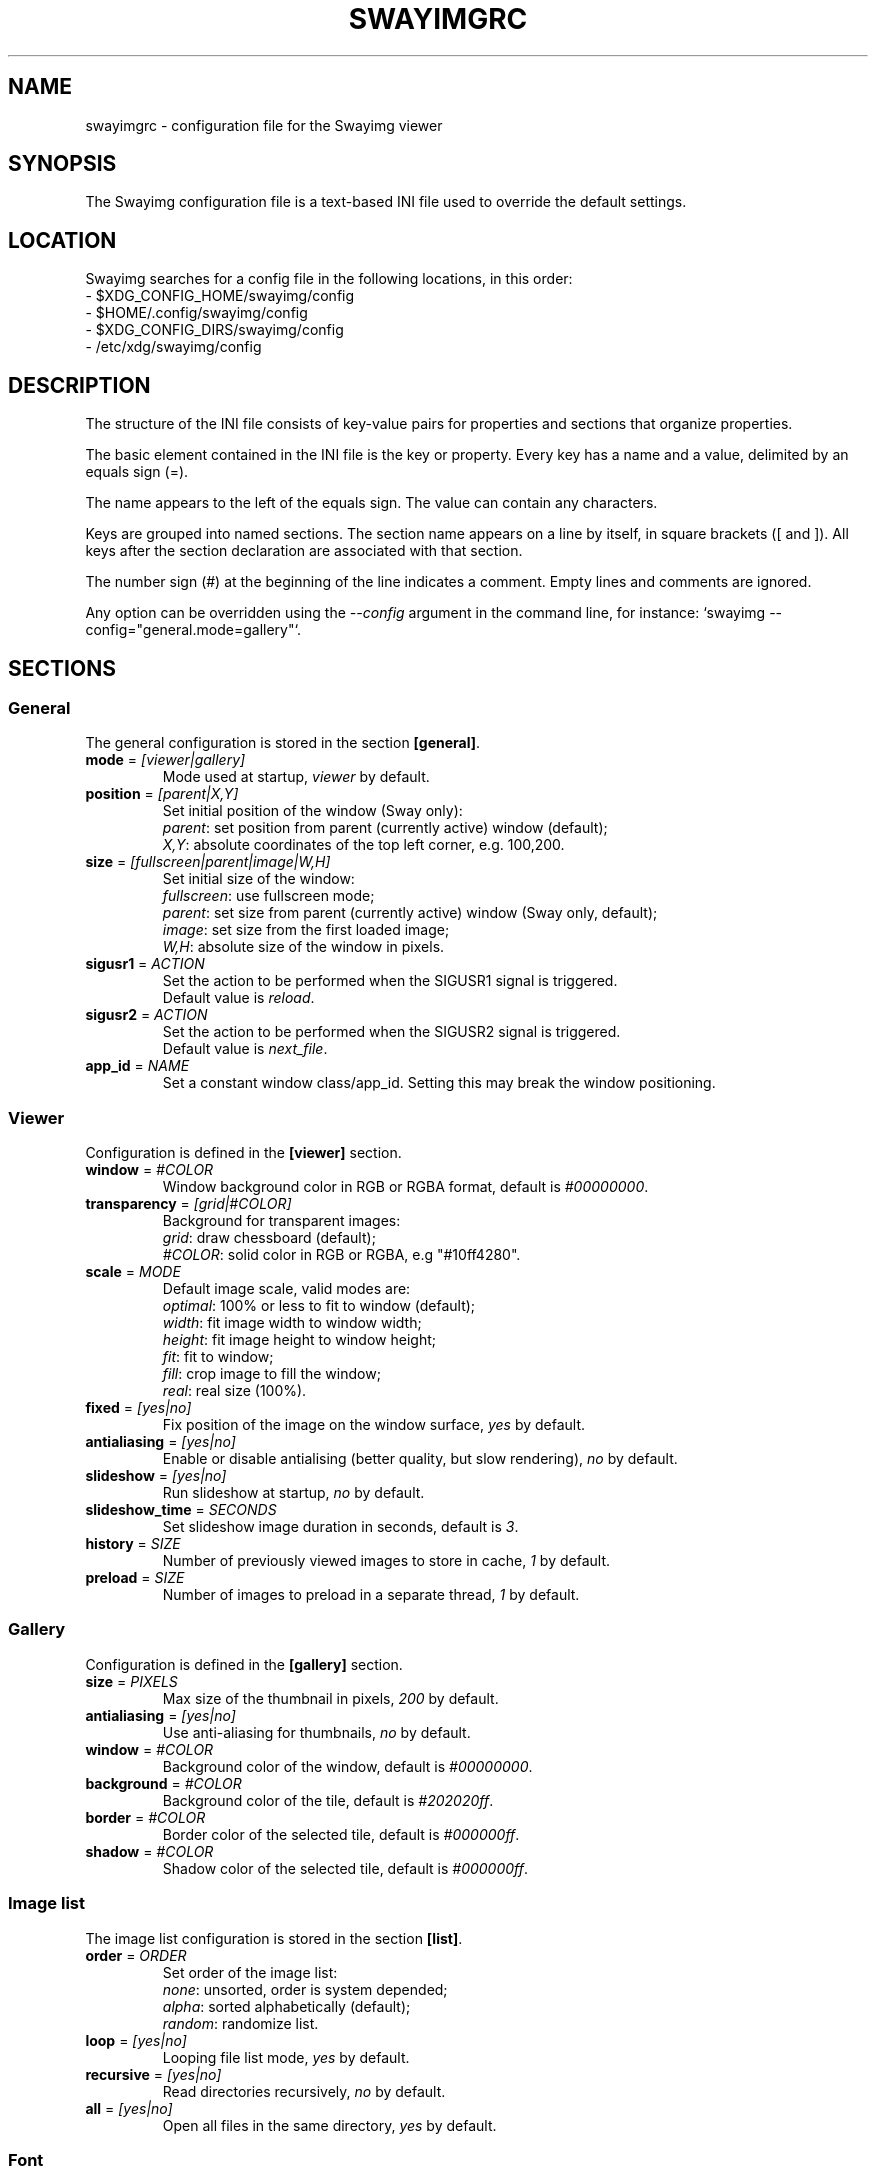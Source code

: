 .\" Swayimg configuration file format.
.\" Copyright (C) 2022 Artem Senichev <artemsen@gmail.com>
.TH SWAYIMGRC 5 2022-02-09 swayimg "Swayimg configuration"
.SH "NAME"
swayimgrc \- configuration file for the Swayimg viewer
.SH "SYNOPSIS"
The Swayimg configuration file is a text-based INI file used to override the
default settings.
.\" ****************************************************************************
.\" Config file location
.\" ****************************************************************************
.SH "LOCATION"
Swayimg searches for a config file in the following locations, in this order:
.nf
\- $XDG_CONFIG_HOME/swayimg/config
\- $HOME/.config/swayimg/config
\- $XDG_CONFIG_DIRS/swayimg/config
\- /etc/xdg/swayimg/config
.\" ****************************************************************************
.\" Format description
.\" ****************************************************************************
.SH "DESCRIPTION"
The structure of the INI file consists of key-value pairs for properties and
sections that organize properties.
.PP
The basic element contained in the INI file is the key or property.
Every key has a name and a value, delimited by an equals sign (=).
.PP
The name appears to the left of the equals sign. The value can contain any
characters.
.PP
Keys are grouped into named sections. The section name appears on a line by
itself, in square brackets ([ and ]). All keys after the section declaration
are associated with that section.
.PP
The number sign (#) at the beginning of the line indicates a comment.
Empty lines and comments are ignored.
.PP
Any option can be overridden using the \fI--config\fR argument in the command
line, for instance: `swayimg --config="general.mode=gallery"`.
.\" ****************************************************************************
.\" General config section
.\" ****************************************************************************
.SH "SECTIONS"
.SS "General"
The general configuration is stored in the section \fB[general]\fR.
.\" ----------------------------------------------------------------------------
.IP "\fBmode\fR = \fI[viewer|gallery]\fR"
Mode used at startup, \fIviewer\fR by default.
.\" ----------------------------------------------------------------------------
.IP "\fBposition\fR = \fI[parent|X,Y]\fR"
Set initial position of the window (Sway only):
.nf
\fIparent\fR: set position from parent (currently active) window (default);
\fIX,Y\fR: absolute coordinates of the top left corner, e.g. 100,200.
.\" ----------------------------------------------------------------------------
.IP "\fBsize\fR = \fI[fullscreen|parent|image|W,H]\fR"
Set initial size of the window:
.nf
\fIfullscreen\fR: use fullscreen mode;
\fIparent\fR: set size from parent (currently active) window (Sway only, default);
\fIimage\fR: set size from the first loaded image;
\fIW,H\fR: absolute size of the window in pixels.
.\" ----------------------------------------------------------------------------
.IP "\fBsigusr1\fR = \fIACTION\fR"
Set the action to be performed when the SIGUSR1 signal is triggered.
Default value is \fIreload\fR.
.IP "\fBsigusr2\fR = \fIACTION\fR"
Set the action to be performed when the SIGUSR2 signal is triggered.
Default value is \fInext_file\fR.
.\" ----------------------------------------------------------------------------
.IP "\fBapp_id\fR = \fINAME\fR"
Set a constant window class/app_id. Setting this may break the window positioning.
.\" ****************************************************************************
.\" Viewer config section
.\" ****************************************************************************
.SS "Viewer"
Configuration is defined in the \fB[viewer]\fR section.
.\" ----------------------------------------------------------------------------
.IP "\fBwindow\fR = \fI#COLOR\fR"
Window background color in RGB or RGBA format, default is \fI#00000000\fR.
.\" ----------------------------------------------------------------------------
.IP "\fBtransparency\fR = \fI[grid|#COLOR]\fR"
Background for transparent images:
.nf
\fIgrid\fR: draw chessboard (default);
\fI#COLOR\fR: solid color in RGB or RGBA, e.g "#10ff4280".
.\" ----------------------------------------------------------------------------
.IP "\fBscale\fR = \fIMODE\fR"
Default image scale, valid modes are:
.nf
\fIoptimal\fR: 100% or less to fit to window (default);
\fIwidth\fR: fit image width to window width;
\fIheight\fR: fit image height to window height;
\fIfit\fR: fit to window;
\fIfill\fR: crop image to fill the window;
\fIreal\fR: real size (100%).
.\" ----------------------------------------------------------------------------
.IP "\fBfixed\fR = \fI[yes|no]\fR"
Fix position of the image on the window surface, \fIyes\fR by default.
.\" ----------------------------------------------------------------------------
.IP "\fBantialiasing\fR = \fI[yes|no]\fR"
Enable or disable antialising (better quality, but slow rendering), \fIno\fR by default.
.\" ----------------------------------------------------------------------------
.IP "\fBslideshow\fR = \fI[yes|no]\fR"
Run slideshow at startup, \fIno\fR by default.
.\" ----------------------------------------------------------------------------
.IP "\fBslideshow_time\fR = \fISECONDS\fR"
Set slideshow image duration in seconds, default is \fI3\fR.
.\" ----------------------------------------------------------------------------
.IP "\fBhistory\fR = \fISIZE\fR"
Number of previously viewed images to store in cache, \fI1\fR by default.
.\" ----------------------------------------------------------------------------
.IP "\fBpreload\fR = \fISIZE\fR"
Number of images to preload in a separate thread, \fI1\fR by default.
.\" ****************************************************************************
.\" Gallery config section
.\" ****************************************************************************
.SS "Gallery"
Configuration is defined in the \fB[gallery]\fR section.
.\" ----------------------------------------------------------------------------
.IP "\fBsize\fR = \fIPIXELS\fR"
Max size of the thumbnail in pixels, \fI200\fR by default.
.\" ----------------------------------------------------------------------------
.IP "\fBantialiasing\fR = \fI[yes|no]\fR"
Use anti-aliasing for thumbnails, \fIno\fR by default.
.\" ----------------------------------------------------------------------------
.IP "\fBwindow\fR = \fI#COLOR\fR"
Background color of the window, default is \fI#00000000\fR.
.\" ----------------------------------------------------------------------------
.IP "\fBbackground\fR = \fI#COLOR\fR"
Background color of the tile, default is \fI#202020ff\fR.
.\" ----------------------------------------------------------------------------
.IP "\fBborder\fR = \fI#COLOR\fR"
Border color of the selected tile, default is \fI#000000ff\fR.
.\" ----------------------------------------------------------------------------
.IP "\fBshadow\fR = \fI#COLOR\fR"
Shadow color of the selected tile, default is \fI#000000ff\fR.
.\" ****************************************************************************
.\" Image list config section
.\" ****************************************************************************
.SS "Image list"
The image list configuration is stored in the section \fB[list]\fR.
.\" ----------------------------------------------------------------------------
.IP "\fBorder\fR = \fIORDER\fR"
Set order of the image list:
.nf
\fInone\fR: unsorted, order is system depended;
\fIalpha\fR: sorted alphabetically (default);
\fIrandom\fR: randomize list.
.\" ----------------------------------------------------------------------------
.IP "\fBloop\fR\fR = \fI[yes|no]\fR"
Looping file list mode, \fIyes\fR by default.
.\" ----------------------------------------------------------------------------
.IP "\fBrecursive\fR = \fI[yes|no]\fR"
Read directories recursively, \fIno\fR by default.
.\" ----------------------------------------------------------------------------
.IP "\fBall\fR = \fI[yes|no]\fR"
Open all files in the same directory, \fIyes\fR by default.
.\" ****************************************************************************
.\" Font config section
.\" ****************************************************************************
.SS "Font"
The font configuration is stored in the section \fB[font]\fR.
.\" ----------------------------------------------------------------------------
.IP "\fBname\fR\fR = \fINAME\fR"
Set the font name used for text, default is \fImonospace\fR.
.\" ----------------------------------------------------------------------------
.IP "\fBsize\fR = \fISIZE\fR"
Set the font size (in pt), default is \fI14\fR.
.\" ----------------------------------------------------------------------------
.IP "\fBcolor\fR = \fI#COLOR\fR"
Set text color in RGBA format, default is \fI#ccccccff\fR.
.\" ----------------------------------------------------------------------------
.IP "\fBshadow\fR = \fI#COLOR\fR"
Draw text shadow with specified color, default is \fI#000000a0\fR.
To disable shadow use fully transparent color \fI#00000000\fR.
.\" ****************************************************************************
.\" Text info config section
.\" ****************************************************************************
.SS "Text info: common configuration"
The section \fB[info]\fR describes how to display image meta data (file name,
size, EXIF etc).
.\" ----------------------------------------------------------------------------
.IP "\fBshow\fR = \fI[yes|no]\fR"
Enable or disable info text at startup, \fIyes\fR by default.
.\" ----------------------------------------------------------------------------
.IP "\fBinfo_timeout\fR = \fISECONDS\fR"
Timeout of image information displayed on the screen, 0 to always show, default is \fI5\fR.
.\" ----------------------------------------------------------------------------
.IP "\fBstatus_timeout\fR = \fISECONDS\fR"
Timeout of the status message displayed on the screen, default is \fI3\fR.
.\" ----------------------------------------------------------------------------
.SS "Text info: viewer"
The section \fB[info.viewer]\fR describes how to display image meta data (file
name, size, EXIF etc) in viewer mode.
Each key/value configures a set of fields and their format.
.IP "\fBtop_left\fR = \fILIST\fR"
Set the display scheme for the upper left corner of the window.
.IP "\fBtop_right\fR = \fILIST\fR"
Set the display scheme for the upper right corner of the window.
.IP "\fBbottom_left\fR = \fILIST\fR"
Set the display scheme for the lower left corner of the window.
.IP "\fBbottom_right\fR = \fILIST\fR"
Set the display scheme for the lower right corner of the window.
.PP
\fILIST\fR can contain any number of fields separated by commas.
Plus at the beginning of a field name adds the field title to the display.
Available fields:
.IP "\fIname\fR"
File name of the currently viewed/selected image.
.IP "\fIpath\fR"
Path or special source string of the currently viewed/selected image.
.IP "\fIfilesize\fR"
File size in human readable format.
.IP "\fIformat\fR"
Brief image format description.
.IP "\fIimagesize\fR"
Size of the image (or its current frame) in pixels.
.IP "\fIexif\fR"
List of EXIF data.
.IP "\fIframe\fR"
Current and total number of frames.
.IP "\fIindex\fR"
Current and total index of image in the image list.
.IP "\fIscale\fR"
Current image scale in percent.
.IP "\fIstatus\fR"
Status message.
.IP "\fInone\fR"
Empty field (ignored).
.\" ----------------------------------------------------------------------------
.SS "Text info: gallery"
The section \fB[info.gallery]\fR describes how to display image meta data (file
name, size, EXIF etc) in gallery mode, same format as for viewer mode.
.\" ****************************************************************************
.\" Key bindings config section
.\" ****************************************************************************
.SS "Key bindings"
The key bindings are described in sections \fB[keys.viewer]\fR and \fB[keys.gallery]\fR.
Each line associates a key with a list of actions and optional parameters.
Actions are separated by semicolons.
One or more key modifiers (\fICtrl\fR, \fIAlt\fR, \fIShift\fR) can be specified
in the key name.
The key name can be obtained with the \fIxkbcli\fR tool:
`xkbcli interactive-wayland`.
.PP
Predefined names for mouse scroll:
.PP
.IP "\fIScrollUp\fR: Mouse wheel up;"
.IP "\fIScrollDown\fR: Mouse wheel down;"
.IP "\fIScrollLeft\fR: Mouse scroll left;"
.IP "\fIScrollRight\fR: Mouse scroll right."
.PP
.\" ----------------------------------------------------------------------------
.SS "Viewer mode actions"
.IP "\fBnone\fR: can be used for removing built-in action;"
.IP "\fBhelp\fR: show/hide help;"
.IP "\fBfirst_file\fR: jump to the first file;"
.IP "\fBlast_file\fR: jump to the last file;"
.IP "\fBprev_dir\fR: jump to previous directory;"
.IP "\fBnext_dir\fR: jump to next directory;"
.IP "\fBprev_file\fR: jump to previous file;"
.IP "\fBnext_file\fR: jump to next file;"
.IP "\fBprev_frame\fR: show previous frame;"
.IP "\fBnext_frame\fR: show next frame;"
.IP "\fBskip_file\fR: skip the current file (remove from the image list);"
.IP "\fBanimation\fR: start/stop animation;"
.IP "\fBslideshow\fR: start/stop slideshow;"
.IP "\fBfullscreen\fR: switch full screen mode;"
.IP "\fBmode \fI[MODE]\fR\fR: switch between viewer and gallery;"
.IP "\fBstep_left\fR \fI[PERCENT]\fR: move viewport left, default is 10%;"
.IP "\fBstep_right\fR \fI[PERCENT]\fR: move viewport right, default is 10%;"
.IP "\fBstep_up\fR \fI[PERCENT]\fR: move viewport up, default is 10%;"
.IP "\fBstep_down\fR \fI[PERCENT]\fR: move viewport down, default is 10%;"
.IP "\fBzoom\fR \fI[SCALE]\fR: zoom in/out/fix, \fISCALE\fR is one of \fIoptimal\fR, \fIwidth\fR, \fIheight\fR, \fIfit\fR, \fIfill\fR, \fIreal\fR, or percent, e.g. \fI+10\fR;"
.IP "\fBrotate_left\fR: rotate image anticlockwise;"
.IP "\fBrotate_right\fR: rotate image clockwise;"
.IP "\fBflip_vertical\fR: flip image vertically;"
.IP "\fBflip_horizontal\fR: flip image horizontally;"
.IP "\fBreload\fR: reset cache and reload current image;"
.IP "\fBantialiasing\fR: switch antialiasing (bicubic interpolation);"
.IP "\fBinfo\fR \fI[MODE]\fR: switch text info mode or set specified one (\fIoff\fR/\fIviewer\fR/\fIgallery\fR);"
.IP "\fBexec\fR \fICOMMAND\fR: execute an external command, use % to substitute the path to the current image, %% to escape %;"
.IP "\fBstatus\fR \fITEXT\fR: print message in the status field;"
.IP "\fBexit\fR: exit the application."
.\" ----------------------------------------------------------------------------
.SS "Gallery mode actions"
.IP "\fBnone\fR: can be used for removing built-in action;"
.IP "\fBhelp\fR: show/hide help;"
.IP "\fBfirst_file\fR: jump to the first file;"
.IP "\fBlast_file\fR: jump to the last file;"
.IP "\fBprev_file\fR: select previous file;"
.IP "\fBnext_file\fR: select next file;"
.IP "\fBstep_left\fR: select previous image;"
.IP "\fBstep_right\fR: select next image;"
.IP "\fBstep_up\fR: select image above;"
.IP "\fBstep_down\fR: select image below;"
.IP "\fBpage_up\fR: scroll page up;"
.IP "\fBpage_down\fR: scroll page down;"
.IP "\fBskip_file\fR: skip the current file (remove from the image list);"
.IP "\fBfullscreen\fR: switch full screen mode;"
.IP "\fBmode\fR: switch between viewer and gallery;"
.IP "\fBreload\fR: reset cache and reload current image;"
.IP "\fBantialiasing\fR: switch antialiasing (bicubic interpolation);"
.IP "\fBinfo\fR \fI[MODE]\fR: switch text info mode or set specified one (\fIoff\fR/\fIviewer\fR/\fIgallery\fR);"
.IP "\fBexec\fR \fICOMMAND\fR: execute an external command, use % to substitute the path to the current image, %% to escape %;"
.IP "\fBstatus\fR \fITEXT\fR: print message in the status field;"
.IP "\fBexit\fR: exit the application."
.\" ****************************************************************************
.\" Example
.\" ****************************************************************************
.SH EXAMPLES
.EX
# comment
[list]
order = random
[font]
size = 16
[keys]
Ctrl+Alt+e = exec echo "%" > mylist.txt
.EE
.PP
See `/usr/share/swayimg/swayimgrc` for full example.
.\" ****************************************************************************
.\" Cross links
.\" ****************************************************************************
.SH SEE ALSO
swayimg(1)
.\" ****************************************************************************
.\" Home page
.\" ****************************************************************************
.SH BUGS
For suggestions, comments, bug reports etc. visit the
.UR https://github.com/artemsen/swayimg
project homepage
.UE .
